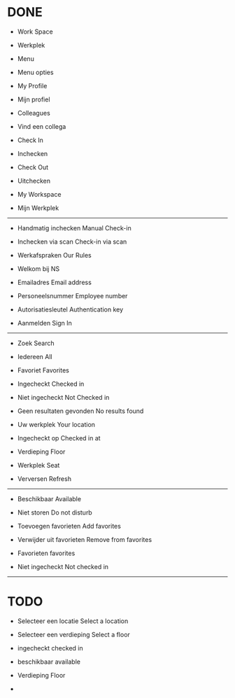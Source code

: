
* DONE
- Work Space
- Werkplek

- Menu
- Menu opties

- My Profile
- Mijn profiel

- Colleagues
- Vind een collega

- Check In
- Inchecken

- Check Out
- Uitchecken

- My Workspace
- Mijn Werkplek

------------------------------

- Handmatig inchecken
  Manual Check-in
  
- Inchecken via scan
  Check-in via scan

- Werkafspraken
  Our Rules

- Welkom bij NS

  
- Emailadres
  Email address
  
- Personeelsnummer
  Employee number

- Autorisatiesleutel
  Authentication key

- Aanmelden
  Sign In

------------------------------

- Zoek
  Search

- Iedereen
  All

- Favoriet
  Favorites

- Ingecheckt
  Checked in

- Niet ingecheckt
  Not Checked in

- Geen resultaten gevonden
  No results found

- Uw werkplek
  Your location

- Ingecheckt op
  Checked in at

- Verdieping
  Floor

- Werkplek
  Seat

- Verversen
  Refresh

------------------------------
- Beschikbaar
  Available
  
- Niet storen
  Do not disturb

- Toevoegen favorieten
  Add favorites

- Verwijder uit favorieten
  Remove from favorites

- Favorieten
  favorites

- Niet ingecheckt
  Not checked in
  
------------------------------
* TODO
  
- Selecteer een locatie
  Select a location
  
- Selecteer een verdieping
  Select a floor

- ingecheckt
  checked in

- beschikbaar
  available

- Verdieping
  Floor

- 
